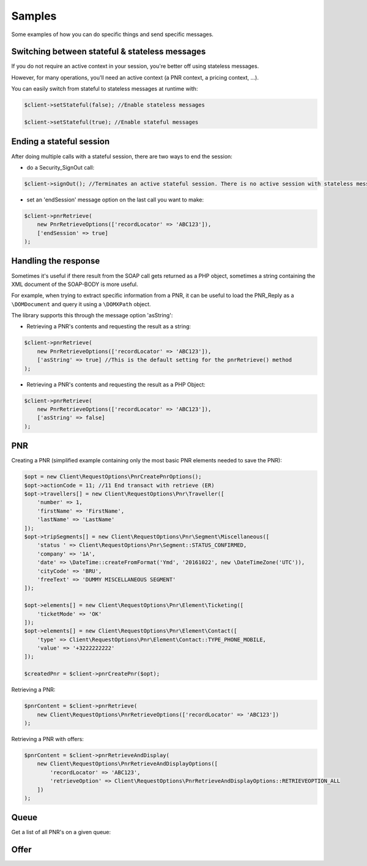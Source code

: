 =======
Samples
=======
Some examples of how you can do specific things and send specific messages.

***********************************************
Switching between stateful & stateless messages
***********************************************
If you do not require an active context in your session, you're better off using stateless messages.

However, for many operations, you'll need an active context (a PNR context, a pricing context, ...).

You can easily switch from stateful to stateless messages at runtime with:

.. code-block:: php

    $client->setStateful(false); //Enable stateless messages

    $client->setStateful(true); //Enable stateful messages

*************************
Ending a stateful session
*************************

After doing multiple calls with a stateful session, there are two ways to end the session:

- do a Security_SignOut call:

.. code-block:: php

    $client->signOut(); //Terminates an active stateful session. There is no active session with stateless messages.

- set an 'endSession' message option on the last call you want to make:

.. code-block:: php

    $client->pnrRetrieve(
        new PnrRetrieveOptions(['recordLocator' => 'ABC123']),
        ['endSession' => true]
    );


*********************
Handling the response
*********************
Sometimes it's useful if there result from the SOAP call gets returned as a PHP object,
sometimes a string containing the XML document of the SOAP-BODY is more useful.

For example, when trying to extract specific information from a PNR, it can be useful to load the
PNR_Reply as a ``\DOMDocument`` and query it using a ``\DOMXPath`` object.

The library supports this through the message option 'asString':

- Retrieving a PNR's contents and requesting the result as a string:

.. code-block:: php

    $client->pnrRetrieve(
        new PnrRetrieveOptions(['recordLocator' => 'ABC123']),
        ['asString' => true] //This is the default setting for the pnrRetrieve() method
    );

- Retrieving a PNR's contents and requesting the result as a PHP Object:

.. code-block:: php

    $client->pnrRetrieve(
        new PnrRetrieveOptions(['recordLocator' => 'ABC123']),
        ['asString' => false]
    );

***
PNR
***
Creating a PNR (simplified example containing only the most basic PNR elements needed to save the PNR):

.. code-block:: php

    $opt = new Client\RequestOptions\PnrCreatePnrOptions();
    $opt->actionCode = 11; //11	End transact with retrieve (ER)
    $opt->travellers[] = new Client\RequestOptions\Pnr\Traveller([
        'number' => 1,
        'firstName' => 'FirstName',
        'lastName' => 'LastName'
    ]);
    $opt->tripSegments[] = new Client\RequestOptions\Pnr\Segment\Miscellaneous([
        'status ' => Client\RequestOptions\Pnr\Segment::STATUS_CONFIRMED,
        'company' => '1A',
        'date' => \DateTime::createFromFormat('Ymd', '20161022', new \DateTimeZone('UTC')),
        'cityCode' => 'BRU',
        'freeText' => 'DUMMY MISCELLANEOUS SEGMENT'
    ]);

    $opt->elements[] = new Client\RequestOptions\Pnr\Element\Ticketing([
        'ticketMode' => 'OK'
    ]);
    $opt->elements[] = new Client\RequestOptions\Pnr\Element\Contact([
        'type' => Client\RequestOptions\Pnr\Element\Contact::TYPE_PHONE_MOBILE,
        'value' => '+3222222222'
    ]);

    $createdPnr = $client->pnrCreatePnr($opt);

Retrieving a PNR:

.. code-block:: php

    $pnrContent = $client->pnrRetrieve(
        new Client\RequestOptions\PnrRetrieveOptions(['recordLocator' => 'ABC123'])
    );

Retrieving a PNR with offers:

.. code-block:: php

    $pnrContent = $client->pnrRetrieveAndDisplay(
        new Client\RequestOptions\PnrRetrieveAndDisplayOptions([
            'recordLocator' => 'ABC123',
            'retrieveOption' => Client\RequestOptions\PnrRetrieveAndDisplayOptions::RETRIEVEOPTION_ALL
        ])
    );

*****
Queue
*****
Get a list of all PNR's on a given queue:

.. code-block:: php



*****
Offer
*****
